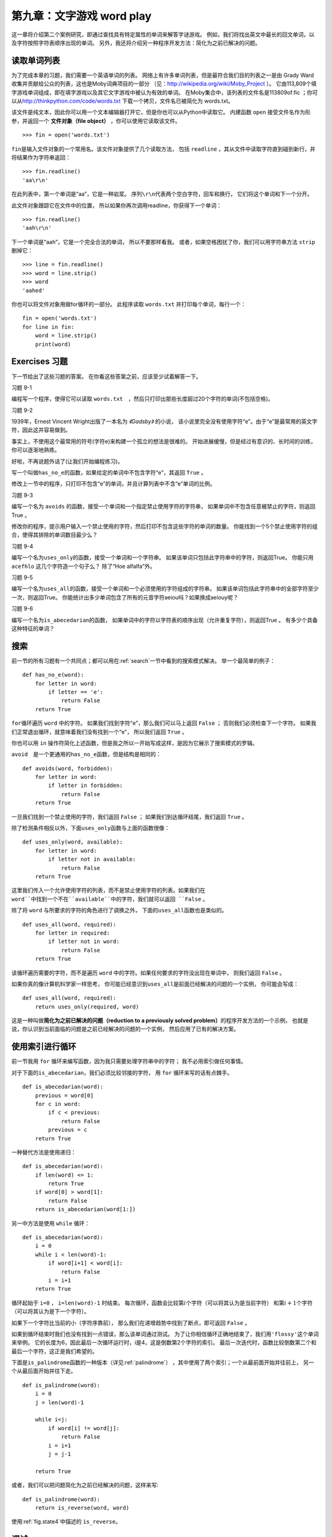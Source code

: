 第九章：文字游戏 word play
=========================================

这一章将介绍第二个案例研究，即通过查找具有特定属性的单词来解答字谜游戏。
例如，我们将找出英文中最长的回文单词，以及字符按照字符表顺序出现的单词。
另外，我还将介绍另一种程序开发方法：简化为之前已解决的问题。

读取单词列表
-------------------------------

为了完成本章的习题，我们需要一个英语单词的列表。
网络上有许多单词列表，但是最符合我们目的列表之一是由 Grady
Ward收集并贡献给公众的列表，这也是Moby词典项目的一部分
（见：\ http://wikipedia.org/wiki/Moby_Project \ ）。
它由113,809个填字游戏单词组成，即在填字游戏以及其它文字游戏中被认为有效的单词。
在Moby集合中，该列表的文件名是113809of.fic ；你可以从\ http://thinkpython.com/code/words.txt \ 下载一个拷贝，文件名已被简化为 words.txt。


该文件是纯文本，因此你可以用一个文本编辑器打开它，但是你也可以从Python中读取它。
内建函数 ``open`` 接受文件名作为形参，并返回一个 **文件对象（file object）** ，你可以使用它读取该文件。

::

    >>> fin = open('words.txt')

\ ``fin``\ 是输入文件对象的一个常用名。该文件对象提供了几个读取方法，
包括 ``readline`` ，其从文件中读取字符直到碰到新行，并将结果作为字符串返回：
::

    >>> fin.readline()
    'aa\r\n'


在此列表中，第一个单词是“aa”，它是一种岩浆。
序列\ ``\r\n``\ 代表两个空白字符，回车和换行， 它们将这个单词和下一个分开。

此文件对象跟踪它在文件中的位置，
所以如果你再次调用readline，你获得下一个单词：

::

    >>> fin.readline()
    'aah\r\n'


下一个单词是“aah”，它是一个完全合法的单词， 所以不要那样看我。
或者，如果空格困扰了你，我们可以用字符串方法 ``strip`` 删掉它：

::

    >>> line = fin.readline()
    >>> word = line.strip()
    >>> word
    'aahed'


你也可以将文件对象用做for循环的一部分。
此程序读取 ``words.txt`` 并打印每个单词，每行一个：

::

    fin = open('words.txt')
    for line in fin:
        word = line.strip()
        print(word)

Exercises 习题
--------------

下一节给出了这些习题的答案。
在你看这些答案之前，应该至少试着解答一下。

习题 9-1

编程写一个程序，使得它可以读取 ``words.txt``　，然后只打印出那些长度超过20个字符的单词(不包括空格)。

习题 9-2

1939年，Ernest Vincent Wright出版了一本名为 *《Gadsby》* 的小说，
该小说里完全没有使用字符“e”。由于“e”是最常用的英文字符，因此这并容易做到。

事实上，不使用这个最常用的符号(字符e)来构建一个孤立的想法是很难的。
开始进展缓慢，但是经过有意识的、长时间的训练，你可以逐渐地熟练。

好啦，不再说题外话了(让我们开始编程练习)。

写一个叫做\ ``has_no_e``\ 的函数，如果给定的单词中不包含字符“e”，其返回 ``True`` 。

修改上一节中的程序，只打印不包含“e”的单词，并且计算列表中不含“e”单词的比例。

习题 9-3

编写一个名为 ``avoids`` 的函数，接受一个单词和一个指定禁止使用字符的字符串，
如果单词中不包含任意被禁止的字符，则返回True 。

修改你的程序，提示用户输入一个禁止使用的字符，然后打印不包含这些字符的单词的数量。
你能找到一个5个禁止使用字符的组合，使得其排除的单词数目最少么？

习题 9-4

编写一个名为\ ``uses_only``\ 的函数，接受一个单词和一个字符串。
如果该单词只包括此字符串中的字符，则返回True。
你能只用 ``acefhlo`` 这几个字符造一个句子么？ 除了“Hoe alfalfa”外。

习题 9-5

编写一个名为\ ``uses_all``\ 的函数，接受一个单词和一个必须使用的字符组成的字符串。
如果该单词包括此字符串中的全部字符至少一次，则返回True。
你能统计出多少单词包含了所有的元音字符aeiou吗？如果换成aeiouy呢？

习题 9-6

编写一个名为\ ``is_abecedarian``\ 的函数，
如果单词中的字符以字符表的顺序出现（允许重复字符），则返回True 。
有多少个具备这种特征的单词？

搜索
-----------

前一节的所有习题有一个共同点；都可以用在\ :ref:`search`\ 一节中看到的搜索模式解决。
举一个最简单的例子：

::

    def has_no_e(word):
        for letter in word:
            if letter == 'e':
                return False
        return True


\ ``for``\ 循环遍历 ``word`` 中的字符。
如果我们找到字符“e”，那么我们可以马上返回 ``False`` ；
否则我们必须检查下一个字符。
如果我们正常退出循环，就意味着我们没有找到一个“e”， 所以我们返回 ``True`` 。

你也可以用 ``in`` 操作符简化上述函数，但是我之所以一开始写成这样，是因为它展示了搜索模式的罗辑。

\ ``avoid``\　是一个更通用的\ ``has_no_e``\ 函数，但是结构是相同的：

::

    def avoids(word, forbidden):
        for letter in word:
            if letter in forbidden:
                return False
        return True

一旦我们找到一个禁止使用的字符，我们返回 ``False`` ；
如果我们到达循环结尾，我们返回 ``True`` 。

除了检测条件相反以外，下面\ ``uses_only``\ 函数与上面的函数很像：

::

    def uses_only(word, available):
        for letter in word: 
            if letter not in available:
                return False
        return True

这里我们传入一个允许使用字符的列表，而不是禁止使用字符的列表。如果我们在 ``word``中找到一个不在``available``中的字符，我们就可以返回 ``False`` 。


除了将 ``word`` 与所要求的字符的角色进行了调换之外，
下面的\ ``uses_all``\ 函数也是类似的。

::

    def uses_all(word, required):
        for letter in required: 
            if letter not in word:
                return False
        return True

该循环遍历需要的字符，而不是遍历 ``word`` 中的字符。如果任何要求的字符没出现在单词中， 则我们返回 ``False`` 。

如果你真的像计算机科学家一样思考，
你可能已经意识到\ ``uses_all``\ 是前面已经解决的问题的一个实例，
你可能会写成：

::

    def uses_all(word, required):
        return uses_only(required, word)

这是一种叫做\ **简化为之前已解决的问题（reduction to a
previously solved problem）**\ 的程序开发方法的一个示例，
也就是说，你认识到当前面临的问题是之前已经解决的问题的一个实例，
然后应用了已有的解决方案。

使用索引进行循环
-----------------------------------

前一节我用 ``for`` 循环来编写函数，因为我只需要处理字符串中的字符；
我不必用索引做任何事情。

对于下面的\ ``is_abecedarian``\ ，我们必须比较邻接的字符，
用 ``for`` 循环来写的话有点棘手。

::

    def is_abecedarian(word):
        previous = word[0]
        for c in word:
            if c < previous:
                return False
            previous = c
        return True

一种替代方法是使用递归：

::

    def is_abecedarian(word):
        if len(word) <= 1:
            return True
        if word[0] > word[1]:
            return False
        return is_abecedarian(word[1:])

另一中方法是使用 ``while`` 循环：

::

    def is_abecedarian(word):
        i = 0
        while i < len(word)-1:
            if word[i+1] < word[i]:
                return False
            i = i+1
        return True

循环起始于 ``i=0`` ， ``i=len(word)-1`` 时结束。
每次循环，函数会比较第\ :math:`i`\ 个字符（可以将其认为是当前字符）
和第\ :math:`i+1`\ 个字符（可以将其认为是下一个字符）。

如果下一个字符比当前的小（字符序靠前），
那么我们在递增趋势中找到了断点，即可返回 ``False`` 。

如果到循环结束时我们也没有找到一点错误，那么该单词通过测试。
为了让你相信循环正确地结束了，我们用\ ``'flossy'``\ 这个单词来举例。
它的长度为6，因此最后一次循环运行时，i是4，这是倒数第2个字符的索引。
最后一次迭代时，函数比较倒数第二个和最后一个字符，这正是我们希望的。

下面是\ ``is_palindrome``\ 函数的一种版本（详见\ :ref:`palindrome`\ ）
，其中使用了两个索引；一个从最前面开始并往前上， 另一个从最后面开始并往下走。

::

    def is_palindrome(word):
        i = 0
        j = len(word)-1

        while i<j:
            if word[i] != word[j]:
                return False
            i = i+1
            j = j-1

        return True

或者，我们可以把问题简化为之前已经解决的问题，这样来写:

::

    def is_palindrome(word):
        return is_reverse(word, word)

使用\ :ref:`fig.state4`\ 中描述的 ``is_reverse``。

调试
--------------

程序测试很困难。本章中介绍的函数相对容易测试，因为你可以手工检查结果。
即使这样，选择一可以测试所有可能错误的单词集合，是很困难的，介于困难和不可能之间。

以 \ ``has_no_e``\ 为例，有两个明显的用例需要检查：
含有‘e’的单词应该返回 ``False`` ，不含的单词应该返回 ``True`` 。
你应该可以很容易就能想到这两种情况。

在每个用例中，还有一些不那么明显的子用例。
在含有“e”的单词中，你应该测试“e”在开始、结尾以及在中间的单词。
你还应该测试长单词、短单词以及非常短的单词，如空字符串。
空字符串是一个\ **特殊用例（special case）**\ ，及一个经常出现错误的不易想到的用例。

除了你生成的测试用例，你也可以用一个类似 ``words.txt`` 中的单词列表测试你的程序。
通过扫描输出，你可能会捕获错误，但是请注意：
你可能捕获一类错误（包括了不应该包括的单词）
却没能捕获另一类错误（没有包括应该包括的单词）。
    
一般来讲，测试能帮助你找到错误， 但是生成好的测试用例并不容易，
并且即便你做到了，你仍然不能保证你的程序是正确的。正如一位传奇计算机科学家所说：

    程序测试能用于展示错误的存在，但是无法证明不存在错误！

    — Edsger W. Dijkstra    

术语表
---------------
    
文件对象（file object）:
    代表打开文件的变量。

简化为之前已经解决的问题：
    通过把未知问题简化为已经解决的问题来解决问题的方法。
　　　    
特殊用例（special case）:
    一种不典型或者不明显的测试用例(而且很可能无法正确解决的用例)。

练习题
------------------

习题 9-7
^^^^^^^^^^^

这个问题基于广播节目 *《Car Talk》* (http://www.cartalk.com/content/puzzlers)上介绍的一个字谜：
    
    找出一个包含三个连续双字符的单词。我将给你一系列几乎能够符合条件但实际不符合的单词。
    比如，committee这个单词，c-o-m-m-i-t-t-e-e。
    如果中间没有i的话，就太棒了。
    或者Mississippi这个单词: M-i-s-s-i-s-s-i-p-p-i。假如将这些i剔除出去，就会符合条件。但是确实存在一个包含三个连续的单词对，
    而且据我了解，它可能是唯一符合条件的单词。
    当然也可能有500多个，但是我只能想到一个。那么这个单词是什么？

编写一个程序，找到这个单词。答案： http://thinkpython2.com/code/cartalk1.py 。

习题 9-8
^^^^^^^^

Here’s another *Car Talk* Puzzler
(http://www.cartalk.com/content/puzzlers):

下面是另一个来自 *《Car Talk》* 的谜题:
    
    "有一天，我正在高速公路上开车，我偶然注意到我的里程表。和大多数里程表一样，它只显示6位数字的整数英里数。
    所以，如果我的车开了300,000英里，我能够看到的数字是:3-0-0-0-0-0。
    
    我当天看到的里程数非常有意思。我注意到后四位数字是回文数；也就是说，正序读和逆序读是一样的。例如，5-4-4-5就是回文数。
    所以我的里程数可能是3-1-5-4-4-5。    
    
    一英里后，后五位数字变成了回文数。例如，里程数可能变成了是3-6-5-4-5-6。又过了一英里后，6位数字的中间四位变成了回文数。
    你相信吗？一英里后，所有的6位数字都变成了回文数。
    
    那么问题来了，当我第一次看到里程表时，里程数是多少?”

编写写一个程序，测试所有的6位数字，然后输出所有符合要求的结果。答案： http://thinkpython2.com/code/cartalk2.py 。

习题 9-9
^^^^^^^^

还是 *《Car Talk》* 的谜题（ http://www.cartalk.com/content/puzzlers ），你可以通过搜索解答：
    
    “最近我探望了我的妈妈，我们忽然意识到把我的年纪数字反过来就是她的年龄。比如，如果她73岁，那么我就是37岁。
    我们想知道过去这些年来，发生了多少次这样的巧合，但是我们很快偏离到其他话题上，最后并没有找到答案。
    
    回到家后，我计算出我的年龄数字有6次反过来就是妈妈的年龄。
    同时，我也发现如果幸运的话，将来几年还可能发生这样的巧合，
    运气再好点的话，之后还会出现一次这样的巧合。
    换句话说，这样的巧合一共会发生8次。那么，问题来了，我现在多大了？”

Write a Python program that searches for solutions to this Puzzler.
Hint: you might find the string method zfill useful.

Solution: http://thinkpython2.com/code/cartalk3.py.

写一个Python函数来找到这个谜题的答案。提示，你会发现字符串的zfill方法特别有用。
答案在:http://thinkpython2.com/code/cartalk3.py。
